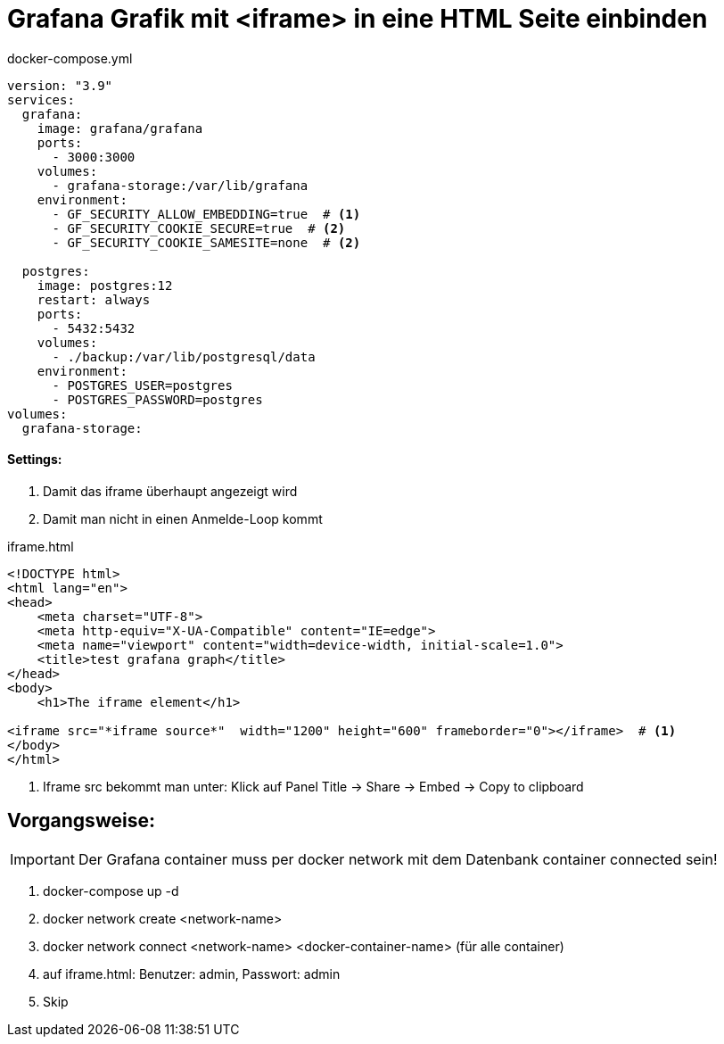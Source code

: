 = Grafana Grafik mit <iframe> in eine HTML Seite einbinden

.docker-compose.yml
[source,yaml]
----
version: "3.9"
services:
  grafana:
    image: grafana/grafana
    ports:
      - 3000:3000
    volumes:
      - grafana-storage:/var/lib/grafana
    environment:
      - GF_SECURITY_ALLOW_EMBEDDING=true  # <1>
      - GF_SECURITY_COOKIE_SECURE=true  # <2>
      - GF_SECURITY_COOKIE_SAMESITE=none  # <2>

  postgres:
    image: postgres:12
    restart: always
    ports:
      - 5432:5432
    volumes:
      - ./backup:/var/lib/postgresql/data
    environment:
      - POSTGRES_USER=postgres
      - POSTGRES_PASSWORD=postgres
volumes:
  grafana-storage:

----

==== Settings:

<1> Damit das iframe überhaupt angezeigt wird
<2> Damit man nicht in einen Anmelde-Loop kommt

.iframe.html
[source, html]
-----
<!DOCTYPE html>
<html lang="en">
<head>
    <meta charset="UTF-8">
    <meta http-equiv="X-UA-Compatible" content="IE=edge">
    <meta name="viewport" content="width=device-width, initial-scale=1.0">
    <title>test grafana graph</title>
</head>
<body>
    <h1>The iframe element</h1>

<iframe src="*iframe source*"  width="1200" height="600" frameborder="0"></iframe>  # <1>
</body>
</html>
-----

<1> Iframe src bekommt man unter: Klick auf Panel Title -> Share -> Embed -> Copy to clipboard


== Vorgangsweise:


IMPORTANT: Der Grafana container muss per docker network mit dem Datenbank container connected sein!

<.> docker-compose up -d
<.> docker network create <network-name>
<.> docker network connect <network-name> <docker-container-name> (für alle container)
<.> auf iframe.html: Benutzer: admin, Passwort: admin
<.> Skip
